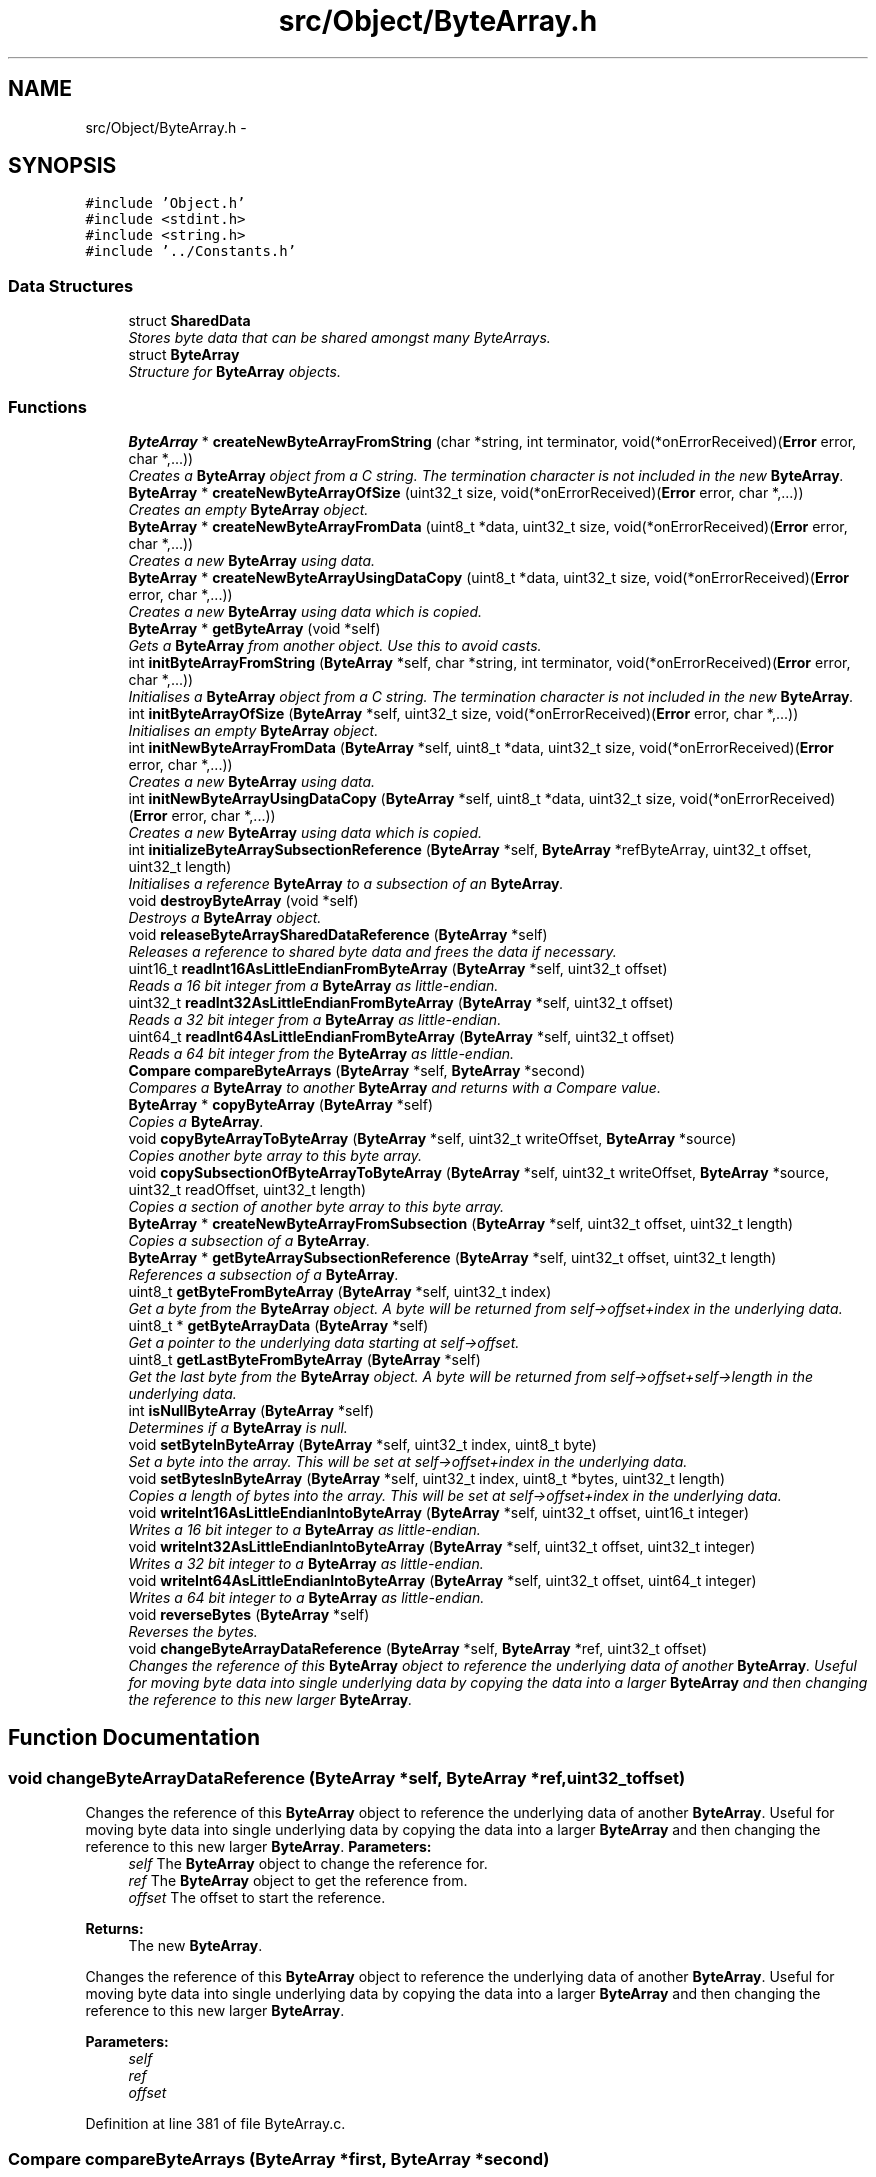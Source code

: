 .TH "src/Object/ByteArray.h" 3 "Fri Nov 9 2012" "Version 1.0" "Bitcoin" \" -*- nroff -*-
.ad l
.nh
.SH NAME
src/Object/ByteArray.h \- 
.SH SYNOPSIS
.br
.PP
\fC#include 'Object.h'\fP
.br
\fC#include <stdint.h>\fP
.br
\fC#include <string.h>\fP
.br
\fC#include '../Constants.h'\fP
.br

.SS "Data Structures"

.in +1c
.ti -1c
.RI "struct \fBSharedData\fP"
.br
.RI "\fIStores byte data that can be shared amongst many ByteArrays. \fP"
.ti -1c
.RI "struct \fBByteArray\fP"
.br
.RI "\fIStructure for \fBByteArray\fP objects. \fP"
.in -1c
.SS "Functions"

.in +1c
.ti -1c
.RI "\fBByteArray\fP * \fBcreateNewByteArrayFromString\fP (char *string, int terminator, void(*onErrorReceived)(\fBError\fP error, char *,...))"
.br
.RI "\fICreates a \fBByteArray\fP object from a C string. The termination character is not included in the new \fBByteArray\fP. \fP"
.ti -1c
.RI "\fBByteArray\fP * \fBcreateNewByteArrayOfSize\fP (uint32_t size, void(*onErrorReceived)(\fBError\fP error, char *,...))"
.br
.RI "\fICreates an empty \fBByteArray\fP object. \fP"
.ti -1c
.RI "\fBByteArray\fP * \fBcreateNewByteArrayFromData\fP (uint8_t *data, uint32_t size, void(*onErrorReceived)(\fBError\fP error, char *,...))"
.br
.RI "\fICreates a new \fBByteArray\fP using data. \fP"
.ti -1c
.RI "\fBByteArray\fP * \fBcreateNewByteArrayUsingDataCopy\fP (uint8_t *data, uint32_t size, void(*onErrorReceived)(\fBError\fP error, char *,...))"
.br
.RI "\fICreates a new \fBByteArray\fP using data which is copied. \fP"
.ti -1c
.RI "\fBByteArray\fP * \fBgetByteArray\fP (void *self)"
.br
.RI "\fIGets a \fBByteArray\fP from another object. Use this to avoid casts. \fP"
.ti -1c
.RI "int \fBinitByteArrayFromString\fP (\fBByteArray\fP *self, char *string, int terminator, void(*onErrorReceived)(\fBError\fP error, char *,...))"
.br
.RI "\fIInitialises a \fBByteArray\fP object from a C string. The termination character is not included in the new \fBByteArray\fP. \fP"
.ti -1c
.RI "int \fBinitByteArrayOfSize\fP (\fBByteArray\fP *self, uint32_t size, void(*onErrorReceived)(\fBError\fP error, char *,...))"
.br
.RI "\fIInitialises an empty \fBByteArray\fP object. \fP"
.ti -1c
.RI "int \fBinitNewByteArrayFromData\fP (\fBByteArray\fP *self, uint8_t *data, uint32_t size, void(*onErrorReceived)(\fBError\fP error, char *,...))"
.br
.RI "\fICreates a new \fBByteArray\fP using data. \fP"
.ti -1c
.RI "int \fBinitNewByteArrayUsingDataCopy\fP (\fBByteArray\fP *self, uint8_t *data, uint32_t size, void(*onErrorReceived)(\fBError\fP error, char *,...))"
.br
.RI "\fICreates a new \fBByteArray\fP using data which is copied. \fP"
.ti -1c
.RI "int \fBinitializeByteArraySubsectionReference\fP (\fBByteArray\fP *self, \fBByteArray\fP *refByteArray, uint32_t offset, uint32_t length)"
.br
.RI "\fIInitialises a reference \fBByteArray\fP to a subsection of an \fBByteArray\fP. \fP"
.ti -1c
.RI "void \fBdestroyByteArray\fP (void *self)"
.br
.RI "\fIDestroys a \fBByteArray\fP object. \fP"
.ti -1c
.RI "void \fBreleaseByteArraySharedDataReference\fP (\fBByteArray\fP *self)"
.br
.RI "\fIReleases a reference to shared byte data and frees the data if necessary. \fP"
.ti -1c
.RI "uint16_t \fBreadInt16AsLittleEndianFromByteArray\fP (\fBByteArray\fP *self, uint32_t offset)"
.br
.RI "\fIReads a 16 bit integer from a \fBByteArray\fP as little-endian. \fP"
.ti -1c
.RI "uint32_t \fBreadInt32AsLittleEndianFromByteArray\fP (\fBByteArray\fP *self, uint32_t offset)"
.br
.RI "\fIReads a 32 bit integer from a \fBByteArray\fP as little-endian. \fP"
.ti -1c
.RI "uint64_t \fBreadInt64AsLittleEndianFromByteArray\fP (\fBByteArray\fP *self, uint32_t offset)"
.br
.RI "\fIReads a 64 bit integer from the \fBByteArray\fP as little-endian. \fP"
.ti -1c
.RI "\fBCompare\fP \fBcompareByteArrays\fP (\fBByteArray\fP *self, \fBByteArray\fP *second)"
.br
.RI "\fICompares a \fBByteArray\fP to another \fBByteArray\fP and returns with a Compare value. \fP"
.ti -1c
.RI "\fBByteArray\fP * \fBcopyByteArray\fP (\fBByteArray\fP *self)"
.br
.RI "\fICopies a \fBByteArray\fP. \fP"
.ti -1c
.RI "void \fBcopyByteArrayToByteArray\fP (\fBByteArray\fP *self, uint32_t writeOffset, \fBByteArray\fP *source)"
.br
.RI "\fICopies another byte array to this byte array. \fP"
.ti -1c
.RI "void \fBcopySubsectionOfByteArrayToByteArray\fP (\fBByteArray\fP *self, uint32_t writeOffset, \fBByteArray\fP *source, uint32_t readOffset, uint32_t length)"
.br
.RI "\fICopies a section of another byte array to this byte array. \fP"
.ti -1c
.RI "\fBByteArray\fP * \fBcreateNewByteArrayFromSubsection\fP (\fBByteArray\fP *self, uint32_t offset, uint32_t length)"
.br
.RI "\fICopies a subsection of a \fBByteArray\fP. \fP"
.ti -1c
.RI "\fBByteArray\fP * \fBgetByteArraySubsectionReference\fP (\fBByteArray\fP *self, uint32_t offset, uint32_t length)"
.br
.RI "\fIReferences a subsection of a \fBByteArray\fP. \fP"
.ti -1c
.RI "uint8_t \fBgetByteFromByteArray\fP (\fBByteArray\fP *self, uint32_t index)"
.br
.RI "\fIGet a byte from the \fBByteArray\fP object. A byte will be returned from self->offset+index in the underlying data. \fP"
.ti -1c
.RI "uint8_t * \fBgetByteArrayData\fP (\fBByteArray\fP *self)"
.br
.RI "\fIGet a pointer to the underlying data starting at self->offset. \fP"
.ti -1c
.RI "uint8_t \fBgetLastByteFromByteArray\fP (\fBByteArray\fP *self)"
.br
.RI "\fIGet the last byte from the \fBByteArray\fP object. A byte will be returned from self->offset+self->length in the underlying data. \fP"
.ti -1c
.RI "int \fBisNullByteArray\fP (\fBByteArray\fP *self)"
.br
.RI "\fIDetermines if a \fBByteArray\fP is null. \fP"
.ti -1c
.RI "void \fBsetByteInByteArray\fP (\fBByteArray\fP *self, uint32_t index, uint8_t byte)"
.br
.RI "\fISet a byte into the array. This will be set at self->offset+index in the underlying data. \fP"
.ti -1c
.RI "void \fBsetBytesInByteArray\fP (\fBByteArray\fP *self, uint32_t index, uint8_t *bytes, uint32_t length)"
.br
.RI "\fICopies a length of bytes into the array. This will be set at self->offset+index in the underlying data. \fP"
.ti -1c
.RI "void \fBwriteInt16AsLittleEndianIntoByteArray\fP (\fBByteArray\fP *self, uint32_t offset, uint16_t integer)"
.br
.RI "\fIWrites a 16 bit integer to a \fBByteArray\fP as little-endian. \fP"
.ti -1c
.RI "void \fBwriteInt32AsLittleEndianIntoByteArray\fP (\fBByteArray\fP *self, uint32_t offset, uint32_t integer)"
.br
.RI "\fIWrites a 32 bit integer to a \fBByteArray\fP as little-endian. \fP"
.ti -1c
.RI "void \fBwriteInt64AsLittleEndianIntoByteArray\fP (\fBByteArray\fP *self, uint32_t offset, uint64_t integer)"
.br
.RI "\fIWrites a 64 bit integer to a \fBByteArray\fP as little-endian. \fP"
.ti -1c
.RI "void \fBreverseBytes\fP (\fBByteArray\fP *self)"
.br
.RI "\fIReverses the bytes. \fP"
.ti -1c
.RI "void \fBchangeByteArrayDataReference\fP (\fBByteArray\fP *self, \fBByteArray\fP *ref, uint32_t offset)"
.br
.RI "\fIChanges the reference of this \fBByteArray\fP object to reference the underlying data of another \fBByteArray\fP. Useful for moving byte data into single underlying data by copying the data into a larger \fBByteArray\fP and then changing the reference to this new larger \fBByteArray\fP. \fP"
.in -1c
.SH "Function Documentation"
.PP 
.SS "void changeByteArrayDataReference (\fBByteArray\fP *self, \fBByteArray\fP *ref, uint32_toffset)"
.PP
Changes the reference of this \fBByteArray\fP object to reference the underlying data of another \fBByteArray\fP. Useful for moving byte data into single underlying data by copying the data into a larger \fBByteArray\fP and then changing the reference to this new larger \fBByteArray\fP. \fBParameters:\fP
.RS 4
\fIself\fP The \fBByteArray\fP object to change the reference for. 
.br
\fIref\fP The \fBByteArray\fP object to get the reference from. 
.br
\fIoffset\fP The offset to start the reference. 
.RE
.PP
\fBReturns:\fP
.RS 4
The new \fBByteArray\fP.
.RE
.PP
Changes the reference of this \fBByteArray\fP object to reference the underlying data of another \fBByteArray\fP. Useful for moving byte data into single underlying data by copying the data into a larger \fBByteArray\fP and then changing the reference to this new larger \fBByteArray\fP.
.PP
\fBParameters:\fP
.RS 4
\fIself\fP 
.br
\fIref\fP 
.br
\fIoffset\fP 
.RE
.PP

.PP
Definition at line 381 of file ByteArray.c.
.SS "\fBCompare\fP compareByteArrays (\fBByteArray\fP *first, \fBByteArray\fP *second)"
.PP
Compares a \fBByteArray\fP to another \fBByteArray\fP and returns with a Compare value. \fBParameters:\fP
.RS 4
\fIself\fP The \fBByteArray\fP object to compare 
.br
\fIsecond\fP Another \fBByteArray\fP object to compare with 
.RE
.PP
\fBReturns:\fP
.RS 4
If the lengths are different, _COMPARE_MORE_THAN if 'self' if longer, else _COMPARE_LESS_THAN. If the bytes are equal _COMPARE_EQUAL, else _COMPARE_MORE_THAN if the first different byte if higher in 'self', otherwise _COMPARE_LESS_THAN. The return value can be treated like the return value to memcmp.
.RE
.PP
Compares a \fBByteArray\fP to another \fBByteArray\fP and returns with a Compare value.
.PP
\fBParameters:\fP
.RS 4
\fIself\fP 
.br
\fIsecond\fP 
.RE
.PP
\fBReturns:\fP
.RS 4
memcmp 
.RE
.PP

.PP
Definition at line 422 of file ByteArray.c.
.SS "\fBByteArray\fP* copyByteArray (\fBByteArray\fP *self)"
.PP
Copies a \fBByteArray\fP. \fBParameters:\fP
.RS 4
\fIself\fP The \fBByteArray\fP object to copy 
.RE
.PP
\fBReturns:\fP
.RS 4
The new \fBByteArray\fP. 
.RE
.PP

.SS "void copyByteArrayToByteArray (\fBByteArray\fP *self, uint32_twriteOffset, \fBByteArray\fP *source)"
.PP
Copies another byte array to this byte array. \fBParameters:\fP
.RS 4
\fIself\fP The \fBByteArray\fP object to copy to. 
.br
\fIwriteOffset\fP The offset to begin writing to in self. 
.br
\fIsource\fP The \fBByteArray\fP to copy from.
.RE
.PP
Copies another byte array to this byte array.
.PP
\fBParameters:\fP
.RS 4
\fIself\fP 
.br
\fIwriteOffset\fP 
.br
\fIsource\fP 
.RE
.PP

.PP
Definition at line 28 of file ByteArray.c.
.SS "void copySubsectionOfByteArrayToByteArray (\fBByteArray\fP *self, uint32_twriteOffset, \fBByteArray\fP *source, uint32_treadOffset, uint32_tlength)"
.PP
Copies a section of another byte array to this byte array. \fBParameters:\fP
.RS 4
\fIself\fP The \fBByteArray\fP object. 
.br
\fIwriteOffset\fP The offset to begin writing 
.br
\fIsource\fP The \fBByteArray\fP to copy from. 
.br
\fIreadOffset\fP The offset of the source array to begin reading. 
.br
\fIlength\fP The length to copy. 
.RE
.PP

.SS "\fBByteArray\fP* createNewByteArrayFromData (uint8_t *data, uint32_tsize, void(*)(\fBError\fP error, char *,...)onErrorReceived)"
.PP
Creates a new \fBByteArray\fP using data. \fBParameters:\fP
.RS 4
\fIdata\fP The data. This should be dynamically allocated. The new \fBByteArray\fP object will take care of it's memory management so do not free this data once passed into this constructor. 
.br
\fIsize\fP Size in bytes for the new array. 
.br
\fIonErrorReceived\fP Engine for errors. 
.RE
.PP
\fBReturns:\fP
.RS 4
The new \fBByteArray\fP object.
.RE
.PP
Creates a new \fBByteArray\fP using data.
.PP
\fBParameters:\fP
.RS 4
\fIself\fP 
.br
\fIref\fP 
.br
\fIoffset\fP 
.RE
.PP
\fBReturns:\fP
.RS 4
NULL 
.RE
.PP

.PP
Definition at line 474 of file ByteArray.c.
.SS "\fBByteArray\fP* createNewByteArrayFromString (char *string, intterminator, void(*)(\fBError\fP error, char *,...)onErrorReceived)"
.PP
Creates a \fBByteArray\fP object from a C string. The termination character is not included in the new \fBByteArray\fP. \fBParameters:\fP
.RS 4
\fIstring\fP The string to put into a \fBByteArray\fP. 
.br
\fIterminator\fP If true, include the termination character. 
.br
\fIonErrorReceived\fP Engine for errors. 
.RE
.PP
\fBReturns:\fP
.RS 4
A new \fBByteArray\fP object. 
.RE
.PP

.SS "\fBByteArray\fP* createNewByteArrayFromSubsection (\fBByteArray\fP *self, uint32_toffset, uint32_tlength)"
.PP
Copies a subsection of a \fBByteArray\fP. \fBParameters:\fP
.RS 4
\fIself\fP The \fBByteArray\fP object to copy from. 
.br
\fIoffset\fP The offset to the start of the copy. 
.br
\fIlength\fP The length of the copy. 
.RE
.PP
\fBReturns:\fP
.RS 4
The new \fBByteArray\fP. 
.RE
.PP

.SS "\fBByteArray\fP* createNewByteArrayOfSize (uint32_tsize, void(*)(\fBError\fP error, char *,...)onErrorReceived)"
.PP
Creates an empty \fBByteArray\fP object. \fBParameters:\fP
.RS 4
\fIsize\fP Size in bytes for the new array. 
.br
\fIonErrorReceived\fP Engine for errors. 
.RE
.PP
\fBReturns:\fP
.RS 4
An empty \fBByteArray\fP object.
.RE
.PP
Creates an empty \fBByteArray\fP object.
.PP
\fBParameters:\fP
.RS 4
\fIself\fP 
.br
\fIref\fP 
.br
\fIoffset\fP 
.RE
.PP

.PP
Definition at line 400 of file ByteArray.c.
.SS "\fBByteArray\fP* createNewByteArrayUsingDataCopy (uint8_t *data, uint32_tsize, void(*)(\fBError\fP error, char *,...)onErrorReceived)"
.PP
Creates a new \fBByteArray\fP using data which is copied. \fBParameters:\fP
.RS 4
\fIdata\fP The data. This data is copied. 
.br
\fIsize\fP Size in bytes for the new array. 
.br
\fIonErrorReceived\fP Engine for errors. 
.RE
.PP
\fBReturns:\fP
.RS 4
The new \fBByteArray\fP object.
.RE
.PP
Creates a new \fBByteArray\fP using data which is copied.
.PP
\fBParameters:\fP
.RS 4
\fIself\fP 
.br
\fIref\fP 
.br
\fIoffset\fP 
.RE
.PP
\fBReturns:\fP
.RS 4
NULL 
.RE
.PP

.PP
Definition at line 497 of file ByteArray.c.
.SS "void destroyByteArray (void *self)"
.PP
Destroys a \fBByteArray\fP object. \fBParameters:\fP
.RS 4
\fIself\fP The \fBByteArray\fP object to destroy.
.RE
.PP
Destroys a \fBByteArray\fP object.
.PP
\fBParameters:\fP
.RS 4
\fIself\fP 
.RE
.PP

.PP
Definition at line 175 of file ByteArray.c.
.SS "\fBByteArray\fP* getByteArray (void *self)"
.PP
Gets a \fBByteArray\fP from another object. Use this to avoid casts. \fBParameters:\fP
.RS 4
\fIself\fP The object to obtain the \fBByteArray\fP from. 
.RE
.PP
\fBReturns:\fP
.RS 4
The \fBByteArray\fP object. 
.RE
.PP

.PP
Definition at line 61 of file ByteArray.c.
.SS "uint8_t* getByteArrayData (\fBByteArray\fP *self)"
.PP
Get a pointer to the underlying data starting at self->offset. \fBParameters:\fP
.RS 4
\fIself\fP The \fBByteArray\fP object. 
.RE
.PP
\fBReturns:\fP
.RS 4
The pointer 
.RE
.PP

.PP
Definition at line 74 of file ByteArray.c.
.SS "\fBByteArray\fP* getByteArraySubsectionReference (\fBByteArray\fP *refByteArray, uint32_toffset, uint32_tlength)"
.PP
References a subsection of a \fBByteArray\fP. \fBParameters:\fP
.RS 4
\fIself\fP The \fBByteArray\fP object to reference. 
.br
\fIoffset\fP The offset to the start of the reference. 
.br
\fIlength\fP The length of the reference. 
.RE
.PP
\fBReturns:\fP
.RS 4
The new \fBByteArray\fP.
.RE
.PP
References a subsection of a \fBByteArray\fP.
.PP
\fBParameters:\fP
.RS 4
\fIrefByteArray\fP 
.br
\fIoffset\fP 
.br
\fIlength\fP 
.RE
.PP
\fBReturns:\fP
.RS 4
NULL 
.RE
.PP

.PP
Definition at line 105 of file ByteArray.c.
.SS "uint8_t getByteFromByteArray (\fBByteArray\fP *self, uint32_tindex)"
.PP
Get a byte from the \fBByteArray\fP object. A byte will be returned from self->offset+index in the underlying data. \fBParameters:\fP
.RS 4
\fIself\fP The \fBByteArray\fP object. 
.br
\fIindex\fP The index in the array to get the byte from 
.RE
.PP
\fBReturns:\fP
.RS 4
The byte
.RE
.PP
Get a byte from the \fBByteArray\fP object. A byte will be returned from self->offset+index in the underlying data.
.PP
\fBParameters:\fP
.RS 4
\fIself\fP 
.br
\fIself\fP 
.br
\fIindex\fP 
.RE
.PP
\fBReturns:\fP
.RS 4
uint8_t 
.RE
.PP

.PP
Definition at line 89 of file ByteArray.c.
.SS "uint8_t getLastByteFromByteArray (\fBByteArray\fP *self)"
.PP
Get the last byte from the \fBByteArray\fP object. A byte will be returned from self->offset+self->length in the underlying data. \fBParameters:\fP
.RS 4
\fIself\fP The \fBByteArray\fP object. 
.RE
.PP
\fBReturns:\fP
.RS 4
The last byte 
.RE
.PP

.SS "int initByteArrayFromString (\fBByteArray\fP *self, char *string, intterminator, void(*)(\fBError\fP error, char *,...)onErrorReceived)"
.PP
Initialises a \fBByteArray\fP object from a C string. The termination character is not included in the new \fBByteArray\fP. \fBParameters:\fP
.RS 4
\fIself\fP The \fBByteArray\fP object to initialise 
.br
\fIstring\fP The string to put into a \fBByteArray\fP. 
.br
\fIterminator\fP If tru, include the termination character. 
.br
\fIonErrorReceived\fP Engine for errors. 
.RE
.PP
\fBReturns:\fP
.RS 4
true on success, false on failure. 
.RE
.PP

.SS "int initByteArrayOfSize (\fBByteArray\fP *self, uint32_tsize, void(*)(\fBError\fP error, char *,...)onErrorReceived)"
.PP
Initialises an empty \fBByteArray\fP object. \fBParameters:\fP
.RS 4
\fIself\fP The \fBByteArray\fP object to initialise 
.br
\fIsize\fP Size in bytes for the new array. 
.br
\fIonErrorReceived\fP Engine for errors. 
.RE
.PP
\fBReturns:\fP
.RS 4
true on success, false on failure.
.RE
.PP
Initialises an empty \fBByteArray\fP object.
.PP
\fBParameters:\fP
.RS 4
\fIself\fP 
.br
\fIref\fP 
.br
\fIoffset\fP 
.RE
.PP

.PP
Definition at line 443 of file ByteArray.c.
.SS "int initializeByteArraySubsectionReference (\fBByteArray\fP *self, \fBByteArray\fP *refByteArray, uint32_toffset, uint32_tlength)"
.PP
Initialises a reference \fBByteArray\fP to a subsection of an \fBByteArray\fP. \fBParameters:\fP
.RS 4
\fIself\fP The \fBByteArray\fP object to initialise. 
.br
\fIrefByteArray\fP The \fBByteArray\fP object to reference. 
.br
\fIoffset\fP The offset to the start of the reference. 
.br
\fIlength\fP The length of the reference. If 0 the length is set to be the same as the reference \fBByteArray\fP. 
.RE
.PP
\fBReturns:\fP
.RS 4
true on success, false on failure.
.RE
.PP
Initialises a reference \fBByteArray\fP to a subsection of an \fBByteArray\fP.
.PP
\fBParameters:\fP
.RS 4
\fIself\fP 
.br
\fIrefByteArray\fP 
.br
\fIoffset\fP 
.br
\fIlength\fP 
.RE
.PP
\fBReturns:\fP
.RS 4
TRUE/FALSE 
.RE
.PP

.PP
Definition at line 143 of file ByteArray.c.
.SS "int initNewByteArrayFromData (\fBByteArray\fP *self, uint8_t *data, uint32_tsize, void(*)(\fBError\fP error, char *,...)onErrorReceived)"
.PP
Creates a new \fBByteArray\fP using data. \fBParameters:\fP
.RS 4
\fIself\fP The \fBByteArray\fP object to initialise 
.br
\fIdata\fP The data. This should be dynamically allocated. The new \fBByteArray\fP object will take care of it's memory management so do not free this data once passed into this constructor. 
.br
\fIsize\fP Size in bytes for the new array. 
.br
\fIonErrorReceived\fP Engine for errors. 
.RE
.PP
\fBReturns:\fP
.RS 4
true on success, false on failure.
.RE
.PP
Creates a new \fBByteArray\fP using data.
.PP
\fBParameters:\fP
.RS 4
\fIself\fP 
.br
\fIref\fP 
.br
\fIoffset\fP 
.RE
.PP
\fBReturns:\fP
.RS 4
TRUE/FALSE 
.RE
.PP

.PP
Definition at line 554 of file ByteArray.c.
.SS "int initNewByteArrayUsingDataCopy (\fBByteArray\fP *self, uint8_t *data, uint32_tsize, void(*)(\fBError\fP error, char *,...)onErrorReceived)"
.PP
Creates a new \fBByteArray\fP using data which is copied. \fBParameters:\fP
.RS 4
\fIself\fP The \fBByteArray\fP object to initialise 
.br
\fIdata\fP The data. This data is copied. 
.br
\fIsize\fP Size in bytes for the new array. 
.br
\fIonErrorReceived\fP Engine for errors. 
.RE
.PP
\fBReturns:\fP
.RS 4
true on success, false on failure.
.RE
.PP
Creates a new \fBByteArray\fP using data which is copied.
.PP
\fBParameters:\fP
.RS 4
\fIself\fP 
.br
\fIdata\fP 
.br
\fIsize\fP 
.RE
.PP
\fBReturns:\fP
.RS 4
TRUE/FALSE 
.RE
.PP

.PP
Definition at line 519 of file ByteArray.c.
.SS "int isNullByteArray (\fBByteArray\fP *self)"
.PP
Determines if a \fBByteArray\fP is null. \fBParameters:\fP
.RS 4
\fIself\fP The \fBByteArray\fP object. 
.RE
.PP
\fBReturns:\fP
.RS 4
true if all bytes are zero, else false.
.RE
.PP
Determines if a \fBByteArray\fP is null.
.PP
\fBParameters:\fP
.RS 4
\fIself\fP 
.RE
.PP
\fBReturns:\fP
.RS 4
TRUE/FALSE 
.RE
.PP

.PP
Definition at line 43 of file ByteArray.c.
.SS "uint16_t readInt16AsLittleEndianFromByteArray (\fBByteArray\fP *self, uint32_toffset)"
.PP
Reads a 16 bit integer from a \fBByteArray\fP as little-endian. \fBParameters:\fP
.RS 4
\fIself\fP The \fBByteArray\fP object 
.br
\fIoffset\fP Offset to where to start the read 
.RE
.PP
\fBReturns:\fP
.RS 4
A 16 bit integer. This can be cast to a signed integer if reading integer as a signed value.
.RE
.PP
Reads a 16 bit integer from a \fBByteArray\fP as little-endian.
.PP
\fBParameters:\fP
.RS 4
\fIself\fP 
.br
\fIoffset\fP 
.RE
.PP
\fBReturns:\fP
.RS 4
result 
.RE
.PP

.PP
Definition at line 210 of file ByteArray.c.
.SS "uint32_t readInt32AsLittleEndianFromByteArray (\fBByteArray\fP *self, uint32_toffset)"
.PP
Reads a 32 bit integer from a \fBByteArray\fP as little-endian. \fBParameters:\fP
.RS 4
\fIself\fP The \fBByteArray\fP object 
.br
\fIoffset\fP Offset to where to start the read 
.RE
.PP
\fBReturns:\fP
.RS 4
A 32 bit integer. This can be cast to a signed integer if reading integer as a signed value
.RE
.PP
Reads a 32 bit integer from a \fBByteArray\fP as little-endian.
.PP
\fBParameters:\fP
.RS 4
\fIself\fP 
.br
\fIoffset\fP 
.RE
.PP
\fBReturns:\fP
.RS 4
result 
.RE
.PP

.PP
Definition at line 231 of file ByteArray.c.
.SS "uint64_t readInt64AsLittleEndianFromByteArray (\fBByteArray\fP *self, uint32_toffset)"
.PP
Reads a 64 bit integer from the \fBByteArray\fP as little-endian. \fBParameters:\fP
.RS 4
\fIself\fP The \fBByteArray\fP object 
.br
\fIoffset\fP Offset to where to start the read 
.RE
.PP
\fBReturns:\fP
.RS 4
A 64 bit integer. This can be cast to a signed integer if reading integer as a signed value
.RE
.PP
Reads a 64 bit integer from the \fBByteArray\fP as little-endian.
.PP
\fBParameters:\fP
.RS 4
\fIself\fP 
.br
\fIoffset\fP 
.RE
.PP
\fBReturns:\fP
.RS 4
result 
.RE
.PP

.PP
Definition at line 254 of file ByteArray.c.
.SS "void releaseByteArraySharedDataReference (\fBByteArray\fP *self)"
.PP
Releases a reference to shared byte data and frees the data if necessary. \fBParameters:\fP
.RS 4
\fIself\fP The \fBByteArray\fP object with the \fBSharedData\fP
.RE
.PP
Releases a reference to shared byte data and frees the data if necessary.
.PP
\fBParameters:\fP
.RS 4
\fIself\fP 
.RE
.PP

.PP
Definition at line 189 of file ByteArray.c.
.SS "void reverseBytes (\fBByteArray\fP *self)"
.PP
Reverses the bytes. \fBParameters:\fP
.RS 4
\fIself\fP The \fBByteArray\fP object to reverse 
.RE
.PP

.PP
Definition at line 576 of file ByteArray.c.
.SS "void setByteInByteArray (\fBByteArray\fP *self, uint32_tindex, uint8_tbyte)"
.PP
Set a byte into the array. This will be set at self->offset+index in the underlying data. \fBParameters:\fP
.RS 4
\fIself\fP The \fBByteArray\fP object. 
.br
\fIindex\fP The index in the array to set the byte 
.br
\fIbyte\fP The byte to be set.
.RE
.PP
Set a byte into the array. This will be set at self->offset+index in the underlying data.
.PP
sets Bytes In \fBByteArray\fP
.PP
\fBParameters:\fP
.RS 4
\fIself\fP 
.br
\fIindex\fP 
.br
\fIbyte\fP 
.br
\fIself\fP 
.br
\fIindex\fP 
.br
\fIbytes\fP 
.br
\fIlength\fP 
.RE
.PP

.PP
Definition at line 280 of file ByteArray.c.
.SS "void setBytesInByteArray (\fBByteArray\fP *self, uint32_tindex, uint8_t *bytes, uint32_tlength)"
.PP
Copies a length of bytes into the array. This will be set at self->offset+index in the underlying data. \fBParameters:\fP
.RS 4
\fIself\fP The \fBByteArray\fP object. 
.br
\fIindex\fP The index in the array to start writing. 
.br
\fIbytes\fP The pointer to the bytes to be copied. 
.br
\fIlength\fP The number of bytes to copy. 
.RE
.PP

.PP
Definition at line 298 of file ByteArray.c.
.SS "void writeInt16AsLittleEndianIntoByteArray (\fBByteArray\fP *self, uint32_toffset, uint16_tinteger)"
.PP
Writes a 16 bit integer to a \fBByteArray\fP as little-endian. \fBParameters:\fP
.RS 4
\fIself\fP The \fBByteArray\fP object 
.br
\fIoffset\fP Offset to where to start the write 
.br
\fIinteger\fP The 16 bit integer to set. The argument is an unsigned integer but signed or unsigned integers are OK to pass.
.RE
.PP
Writes a 16 bit integer to a \fBByteArray\fP as little-endian.
.PP
\fBParameters:\fP
.RS 4
\fIself\fP 
.br
\fIoffset\fP 
.br
\fIinteger\fP 
.RE
.PP

.PP
Definition at line 315 of file ByteArray.c.
.SS "void writeInt32AsLittleEndianIntoByteArray (\fBByteArray\fP *self, uint32_toffset, uint32_tinteger)"
.PP
Writes a 32 bit integer to a \fBByteArray\fP as little-endian. \fBParameters:\fP
.RS 4
\fIself\fP The \fBByteArray\fP object 
.br
\fIoffset\fP Offset to where to start the write 
.br
\fIinteger\fP The 32 bit integer to set. The argument is an unsigned integer but signed or unsigned integers are OK to pass.
.RE
.PP
Writes a 32 bit integer to a \fBByteArray\fP as little-endian.
.PP
\fBParameters:\fP
.RS 4
\fIself\fP 
.br
\fIoffset\fP 
.br
\fIinteger\fP 
.RE
.PP

.PP
Definition at line 337 of file ByteArray.c.
.SS "void writeInt64AsLittleEndianIntoByteArray (\fBByteArray\fP *self, uint32_toffset, uint64_tinteger)"
.PP
Writes a 64 bit integer to a \fBByteArray\fP as little-endian. \fBParameters:\fP
.RS 4
\fIself\fP The \fBByteArray\fP object 
.br
\fIoffset\fP Offset to where to start the write 
.br
\fIinteger\fP The 64 bit integer to set. The argument is an unsigned integer but signed or unsigned integers are OK to pass.
.RE
.PP
Writes a 64 bit integer to a \fBByteArray\fP as little-endian.
.PP
\fBParameters:\fP
.RS 4
\fIself\fP 
.br
\fIoffset\fP 
.br
\fIinteger\fP 
.RE
.PP

.PP
Definition at line 357 of file ByteArray.c.
.SH "Author"
.PP 
Generated automatically by Doxygen for Bitcoin from the source code.
